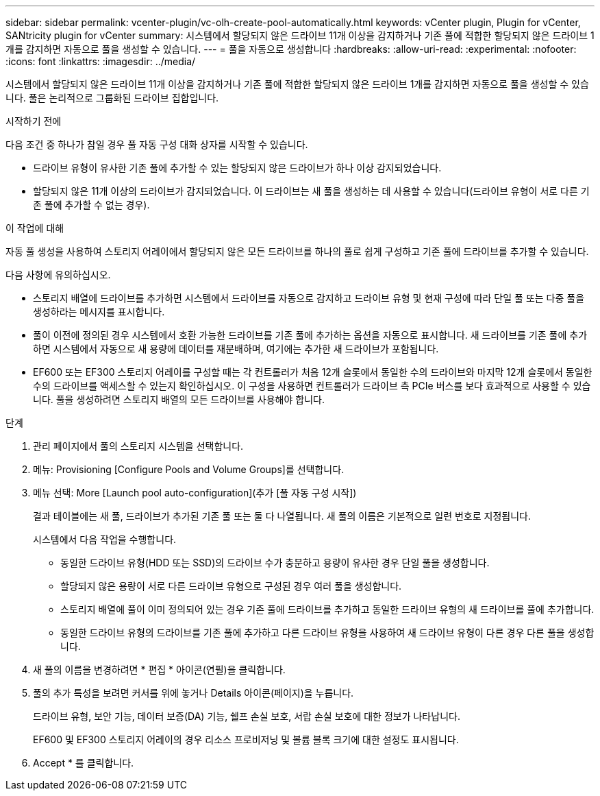 ---
sidebar: sidebar 
permalink: vcenter-plugin/vc-olh-create-pool-automatically.html 
keywords: vCenter plugin, Plugin for vCenter, SANtricity plugin for vCenter 
summary: 시스템에서 할당되지 않은 드라이브 11개 이상을 감지하거나 기존 풀에 적합한 할당되지 않은 드라이브 1개를 감지하면 자동으로 풀을 생성할 수 있습니다. 
---
= 풀을 자동으로 생성합니다
:hardbreaks:
:allow-uri-read: 
:experimental: 
:nofooter: 
:icons: font
:linkattrs: 
:imagesdir: ../media/


[role="lead"]
시스템에서 할당되지 않은 드라이브 11개 이상을 감지하거나 기존 풀에 적합한 할당되지 않은 드라이브 1개를 감지하면 자동으로 풀을 생성할 수 있습니다. 풀은 논리적으로 그룹화된 드라이브 집합입니다.

.시작하기 전에
다음 조건 중 하나가 참일 경우 풀 자동 구성 대화 상자를 시작할 수 있습니다.

* 드라이브 유형이 유사한 기존 풀에 추가할 수 있는 할당되지 않은 드라이브가 하나 이상 감지되었습니다.
* 할당되지 않은 11개 이상의 드라이브가 감지되었습니다. 이 드라이브는 새 풀을 생성하는 데 사용할 수 있습니다(드라이브 유형이 서로 다른 기존 풀에 추가할 수 없는 경우).


.이 작업에 대해
자동 풀 생성을 사용하여 스토리지 어레이에서 할당되지 않은 모든 드라이브를 하나의 풀로 쉽게 구성하고 기존 풀에 드라이브를 추가할 수 있습니다.

다음 사항에 유의하십시오.

* 스토리지 배열에 드라이브를 추가하면 시스템에서 드라이브를 자동으로 감지하고 드라이브 유형 및 현재 구성에 따라 단일 풀 또는 다중 풀을 생성하라는 메시지를 표시합니다.
* 풀이 이전에 정의된 경우 시스템에서 호환 가능한 드라이브를 기존 풀에 추가하는 옵션을 자동으로 표시합니다. 새 드라이브를 기존 풀에 추가하면 시스템에서 자동으로 새 용량에 데이터를 재분배하며, 여기에는 추가한 새 드라이브가 포함됩니다.
* EF600 또는 EF300 스토리지 어레이를 구성할 때는 각 컨트롤러가 처음 12개 슬롯에서 동일한 수의 드라이브와 마지막 12개 슬롯에서 동일한 수의 드라이브를 액세스할 수 있는지 확인하십시오. 이 구성을 사용하면 컨트롤러가 드라이브 측 PCIe 버스를 보다 효과적으로 사용할 수 있습니다. 풀을 생성하려면 스토리지 배열의 모든 드라이브를 사용해야 합니다.


.단계
. 관리 페이지에서 풀의 스토리지 시스템을 선택합니다.
. 메뉴: Provisioning [Configure Pools and Volume Groups]를 선택합니다.
. 메뉴 선택: More [Launch pool auto-configuration](추가 [풀 자동 구성 시작])
+
결과 테이블에는 새 풀, 드라이브가 추가된 기존 풀 또는 둘 다 나열됩니다. 새 풀의 이름은 기본적으로 일련 번호로 지정됩니다.

+
시스템에서 다음 작업을 수행합니다.

+
** 동일한 드라이브 유형(HDD 또는 SSD)의 드라이브 수가 충분하고 용량이 유사한 경우 단일 풀을 생성합니다.
** 할당되지 않은 용량이 서로 다른 드라이브 유형으로 구성된 경우 여러 풀을 생성합니다.
** 스토리지 배열에 풀이 이미 정의되어 있는 경우 기존 풀에 드라이브를 추가하고 동일한 드라이브 유형의 새 드라이브를 풀에 추가합니다.
** 동일한 드라이브 유형의 드라이브를 기존 풀에 추가하고 다른 드라이브 유형을 사용하여 새 드라이브 유형이 다른 경우 다른 풀을 생성합니다.


. 새 풀의 이름을 변경하려면 * 편집 * 아이콘(연필)을 클릭합니다.
. 풀의 추가 특성을 보려면 커서를 위에 놓거나 Details 아이콘(페이지)을 누릅니다.
+
드라이브 유형, 보안 기능, 데이터 보증(DA) 기능, 쉘프 손실 보호, 서랍 손실 보호에 대한 정보가 나타납니다.

+
EF600 및 EF300 스토리지 어레이의 경우 리소스 프로비저닝 및 볼륨 블록 크기에 대한 설정도 표시됩니다.

. Accept * 를 클릭합니다.

